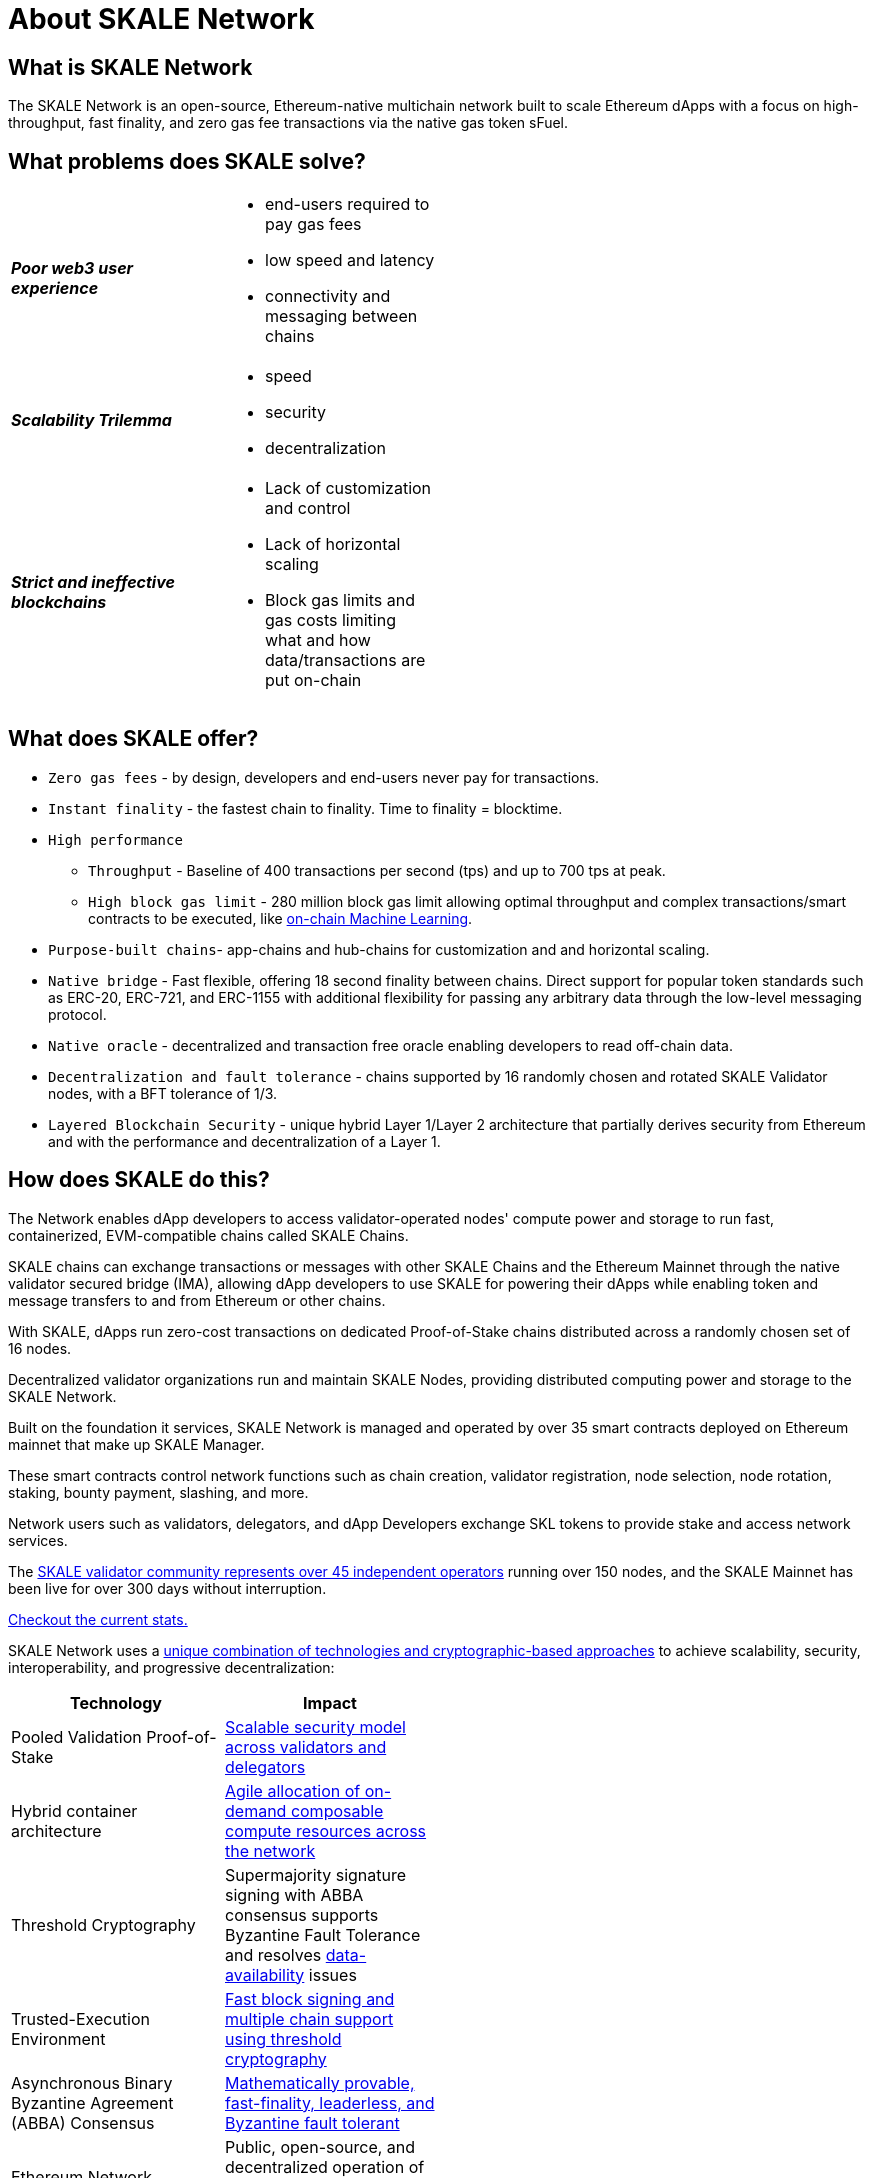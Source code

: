 = About SKALE Network

== What is SKALE Network 

The SKALE Network is an open-source, Ethereum-native multichain network built to scale Ethereum dApps with a focus on high-throughput, fast finality, and zero gas fee transactions via the native gas token sFuel.

== What problems does SKALE solve?

[cols="1,1", width=50%]
|===

^.^s|_Poor web3 user experience_
a|

** end-users required to pay gas fees
** low speed and latency
** connectivity and messaging between chains

^.^s| _Scalability Trilemma_
a|

** speed
** security
** decentralization

^.^s| _Strict and ineffective blockchains_
a|

** Lack of customization and control
** Lack of horizontal scaling
** Block gas limits and gas costs limiting what and how data/transactions are put on-chain

|===

== What does SKALE offer?

* `Zero gas fees` - by design, developers and end-users never pay for transactions.
* `Instant finality` - the fastest chain to finality. Time to finality = blocktime.
* `High performance`
** `Throughput` - Baseline of 400 transactions per second (tps) and up to 700 tps at peak.
** `High block gas limit` - 280 million block gas limit allowing optimal throughput and complex transactions/smart contracts to be executed, like xref:tools::skale-specific/ml.adoc[on-chain Machine Learning].
* `Purpose-built chains`- app-chains and hub-chains for customization and and horizontal scaling.
* `Native bridge` - Fast flexible, offering 18 second finality between chains. Direct support for popular token standards such as ERC-20, ERC-721, and ERC-1155 with additional flexibility for passing any arbitrary data through the low-level messaging protocol.
* `Native oracle` - decentralized and transaction free oracle enabling developers to read off-chain data.
* `Decentralization and fault tolerance` - chains supported by 16 randomly chosen and rotated SKALE Validator nodes, with a BFT tolerance of 1/3.
* `Layered Blockchain Security` - unique hybrid Layer 1/Layer 2 architecture that partially derives security from Ethereum and with the performance and decentralization of a Layer 1.

== How does SKALE do this?

The Network enables dApp developers to access validator-operated nodes' compute power and storage to run fast, containerized, EVM-compatible chains called SKALE Chains.

SKALE chains can exchange transactions or messages with other SKALE Chains and the Ethereum Mainnet through the native validator secured bridge (IMA), allowing dApp developers to use SKALE for powering their dApps while enabling token and message transfers to and from Ethereum or other chains.

With SKALE, dApps run zero-cost transactions on dedicated Proof-of-Stake chains distributed across a randomly chosen set of 16 nodes.

Decentralized validator organizations run and maintain SKALE Nodes, providing distributed computing power and storage to the SKALE Network.

Built on the foundation it services, SKALE Network is managed and operated by over 35 smart contracts deployed on Ethereum mainnet that make up SKALE Manager. 

These smart contracts control network functions such as chain creation, validator registration, node selection, node rotation, staking, bounty payment, slashing, and more.

Network users such as validators, delegators, and dApp Developers exchange SKL tokens to provide stake and access network services.

The https://skale.space/blog/validator-list-for-skale/[SKALE validator community represents over 45 independent operators] running over 150 nodes, and the SKALE Mainnet has been live for over 300 days without interruption. 

https://skale.space/stats[Checkout the current stats.]

SKALE Network uses a https://skale.space/blog/technical-highlights/[unique combination of technologies and cryptographic-based approaches] to achieve scalability, security, interoperability, and progressive decentralization:

[%header,cols=2*, width=50%]
|===
|Technology 
|Impact

|Pooled Validation Proof-of-Stake
| https://skale.space/blog/the-skale-network-why-randomness-rotation-and-incentives-are-critical-for-secure-scaling/[Scalable security model across validators and delegators]

| Hybrid container architecture
| https://skale.space/blog/containerization-the-future-of-decentralized-infrastructure/[Agile allocation of on-demand composable compute resources across the network]

|Threshold Cryptography
| Supermajority signature signing with ABBA consensus supports Byzantine Fault Tolerance and resolves https://skale.space/blog/the-data-availability-problem/[data-availability] issues  

|Trusted-Execution Environment
| https://github.com/skalenetwork/SGXWallet[Fast block signing and multiple chain support using threshold cryptography]

|Asynchronous Binary Byzantine Agreement (ABBA) Consensus
| https://skale.space/blog/skale-consensus/[Mathematically provable, fast-finality, leaderless, and Byzantine fault tolerant]

|Ethereum Network
|Public, open-source, and decentralized operation of the SKALE Network via SKALE Manager contracts

|===

Read up on what is the SKALE Network, what development tools can you use, how to get access to SKALE Chains, and where to reach out for help xref:basics.adoc[in our Basics doc].

video::Anb0ZSruWlw[youtube, height=450, width=800, opts="modest"]
// video::Twe_hPFGlbY[youtube, height=450, width=800, opts="modest"]

See more videos here: https://www.youtube.com/skale

== SKALE Chain Types [ Hubs | Apps ]

Hubs are community-operated chains that function as web3 service-layers divided by their specific use-case. (i.e., a hub for defi, a hub for gaming, a hub for NFTs, etc ... )

App chains are SKALE chains that serve single applications.

xref:skale-chain-types.adoc[Read more about this here].

== SKALE Chain Sizes

SKALE Chains can be configured into different sizes - sizes being the amount of resource allocation that each of the 16 nodes provides. xref:infrastructure::skale-chain-sizes.adoc[Read more here].

== Tools & Compatibility

SKALE Network is designed to work with non-custodial wallets, chain agnostic API-based wallets, or those with dedicated support for the SKALE Network, monitoring platforms, and analytic solutions.

xref:develop::index.adoc#_developer_tool_docs[View Tools]

== Access a SKALE Chain

If you don't have a SKALE Chain yet, you can get started by using the public SKALE Chain, Chaos Testnet.

Check out the xref:develop::index.adoc#_get_a_skale_endpoint[Develop Page] to access chain information like RPC endpoint and chain id as well as learn how to attain sFuel.

* link:https://skale.space/developers#grants[Apply to the Innovators Program] for a chance to receive a SKALE Mainnet chain grant.
* Having trouble getting started? Then head over to the xref:develop::index.adoc[Develop Page] or reach out to the https://discord.com/invite/gM5XBy6[SKALE Network developer community on Discord].

== Engage with SKALE Network Community

* *Discord* - For development and validator-focused discussions, join the #dev-talk channel in https://discord.com/invite/gM5XBy6[SKALE's Discord server].
* *Telegram* - For general and non-technical discussions, https://t.me/skaleofficial[join the Telegram group].
* *Twitter* - Follow https://twitter.com/SkaleNetwork[@SkaleNetwork] on Twitter.
* *YouTube* - For video tutorials and related content, subscribe to the SKALE YouTube channel https://www.youtube.com/skale[here].
* *Blog* - Follow and subscribe to the SKALE Network blog and newsletter https://skale.space/blog[here].

